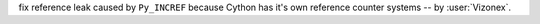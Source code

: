 fix reference leak caused by ``Py_INCREF`` because Cython has it's own reference counter systems -- by :user:`Vizonex`.

